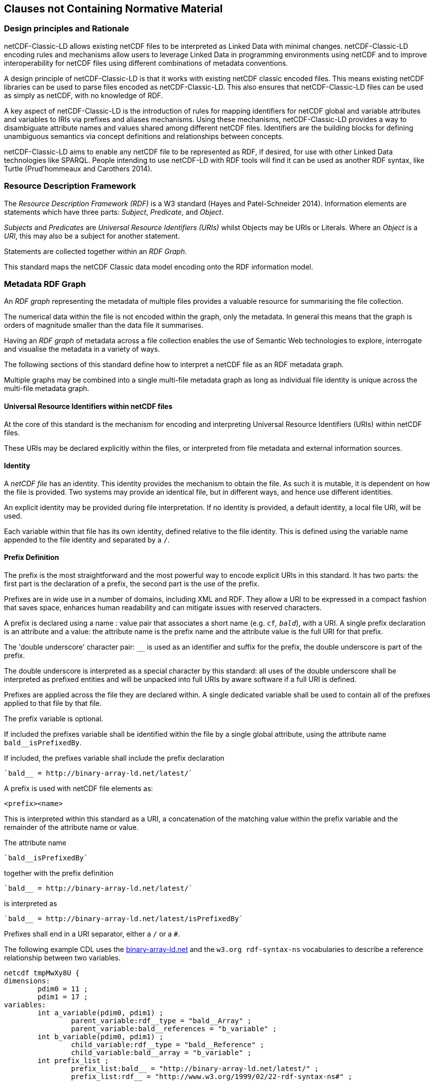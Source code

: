 == Clauses not Containing Normative Material

=== Design principles and Rationale ===

netCDF-Classic-LD allows existing netCDF files to be interpreted as Linked Data with minimal changes. netCDF-Classic-LD encoding rules and mechanisms allow users to leverage Linked Data in programming environments using netCDF and to improve interoperability for netCDF files using different combinations of metadata conventions.

A design principle of netCDF-Classic-LD is that it works with existing netCDF classic encoded files. This means existing netCDF libraries can be used to parse files encoded as netCDF-Classic-LD. This also ensures that netCDF-Classic-LD files can be used as simply as netCDF, with no knowledge of RDF.

A key aspect of netCDF-Classic-LD is the introduction of rules for mapping identifiers for netCDF global and variable attributes and variables to IRIs via prefixes and aliases mechanisms. Using these mechanisms, netCDF-Classic-LD provides a way to disambiguate attribute names and values shared among different netCDF files. Identifiers are the building blocks for defining unambiguous semantics via concept definitions and relationships between concepts.

netCDF-Classic-LD aims to enable any netCDF file to be represented as RDF, if desired, for use with other Linked Data technologies like SPARQL. People intending to use netCDF-LD with RDF tools will find it can be used as another RDF syntax, like Turtle (Prud'hommeaux and Carothers 2014).


=== Resource Description Framework

The _Resource Description Framework (RDF)_ is a W3 standard (Hayes and Patel-Schneider 2014).  Information elements are statements which have three parts: _Subject_, _Predicate_, and _Object_.

_Subjects_ and _Predicates_ are _Universal Resource Identifiers (URIs)_ whilst Objects may be URIs or Literals.  Where an _Object_ is a _URI_, this may also be a subject for another statement.

Statements are collected together within an _RDF Graph_.

This standard maps the netCDF Classic data model encoding onto the RDF information model.




=== Metadata RDF Graph

An _RDF graph_ representing the metadata of multiple files provides a valuable resource for summarising the file collection.

The numerical data within the file is not encoded within the graph, only the metadata.  In general this means that the graph is orders of magnitude smaller than the data file it summarises.

Having an _RDF graph_ of metadata across a file collection enables the use of Semantic Web technologies to explore, interrogate and visualise the metadata in a variety of ways.

The following sections of this standard define how to interpret a netCDF file as an RDF metadata graph.

Multiple graphs may be combined into a single multi-file metadata graph as long as individual file identity is unique across the multi-file metadata graph.

==== Universal Resource Identifiers within netCDF files

At the core of this standard is the mechanism for encoding and interpreting Universal Resource Identifiers (URIs) within netCDF files.

These URIs may be declared explicitly within the files, or interpreted from file metadata and external information sources.


==== Identity


A _netCDF file_ has an identity.  This identity provides the mechanism to obtain the file.  As such it is mutable, it is dependent on how the file is provided.  Two systems may provide an identical file, but in different ways, and hence use different identities.

An explicit identity may be provided during file interpretation.  If no identity is provided, a default identity, a local file URI, will be used.

Each variable within that file has its own identity, defined relative to the file identity.  This is defined using the variable name appended to the file identity and separated by a `/`.

==== Prefix Definition

The prefix is the most straightforward and the most powerful way to encode explicit URIs in this standard.  It has two parts: the first part is the declaration of a prefix, the second part is the use of the prefix.

Prefixes are in wide use in a number of domains, including XML and RDF. They allow a URI to be expressed in a compact fashion that saves space, enhances human readability and can mitigate issues with reserved characters.

A prefix is declared using a name : value pair that associates a short name (e.g. `cf__`, `bald__`), with a URI. A single prefix declaration is an attribute and a value: the attribute name is the prefix name and the attribute value is the full URI for that prefix.

The 'double underscore' character pair: `__` is used as an identifier and suffix for the prefix, the double underscore is part of the prefix.

The double underscore is interpreted as a special character by this standard: all uses of the double underscore shall be interpreted as prefixed entities and will be unpacked into full URIs by aware software if a full URI is defined.

Prefixes are applied across the file they are declared within.  A single dedicated variable shall be used to contain all of the prefixes applied to that file by that file.

The prefix variable is optional.

If included the prefixes variable shall be identified within the file by a single global attribute, using the attribute name `bald__isPrefixedBy`.

If included, the prefixes variable shall include the prefix declaration
----
`bald__ = http://binary-array-ld.net/latest/`
----

A prefix is used with netCDF file elements as:
----
<prefix><name>
----

This is interpreted within this standard as a URI, a concatenation of the matching value within the prefix variable and the remainder of the attribute name or value.

The attribute name
----
`bald__isPrefixedBy` 
----
together with the prefix definition
----
`bald__ = http://binary-array-ld.net/latest/`
----
is interpreted as
----
`bald__ = http://binary-array-ld.net/latest/isPrefixedBy`
----

Prefixes shall end in a URI separator, either a `/` or a `#`.  



The following example CDL uses the link:++binary-array-ld.net++[binary-array-ld.net] and the `w3.org rdf-syntax-ns` vocabularies to describe a reference relationship between two variables.

----
netcdf tmpMwXy8U {
dimensions:
	pdim0 = 11 ;
	pdim1 = 17 ;
variables:
	int a_variable(pdim0, pdim1) ;
		parent_variable:rdf__type = "bald__Array" ;
		parent_variable:bald__references = "b_variable" ;
	int b_variable(pdim0, pdim1) ;
		child_variable:rdf__type = "bald__Reference" ;
		child_variable:bald__array = "b_variable" ;
	int prefix_list ;
		prefix_list:bald__ = "http://binary-array-ld.net/latest/" ;
		prefix_list:rdf__ = "http://www.w3.org/1999/02/22-rdf-syntax-ns#" ;

// global attributes:
		:bald__isPrefixedBy = "prefix_list" ;
}
----

In this example:

* `rdf__type` is interpreted as http://www.w3.org/1999/02/22-rdf-syntax-ns#type
* `bald__array` is interpreted as http://binary-array-ld.net/latest/array



==== Alias Definition

Alongside the definition of prefixes, explicit aliases may be defined within the file, or as a scope for a file during parsing.  Aliases enable controlled attribute names to be interpreted as URIs.

The aliases mechanism is less flexible than the prefixes mechanism.  It does enable interpretation of atribute names directly, making it useful for existing standards and existing files.


Aliases are applied across the file they are declared for.

Aliases are declared as a set of RDF graphs. These RDF graphs are commonly provided as URIs, to be obtained during parsing and file metadata interpretation.

The RDF graphs shall be combined and treated as a single alias scope for the file.

For an entity in an alias graph to be considered as an alias, the entity will define a statement:

<$entity> <http://purl.org/dc/terms/identified> "$Literal"

The Literal object of this statement is the alias name.

An alias that may be used as an attribute name alias shall define its Type as

<$entity> <http://www.w3.org/1999/02/22-rdf-syntax-ns#type> <http://www.w3.org/1999/02/22-rdf-syntax-ns#Property> 

or

<$entity> <http://www.w3.org/1999/02/22-rdf-syntax-ns#type> <http://www.w3.org/2002/07/owl#ObjectProperty>


==== Attribute Names

In order to map netCDF metadata to RDF, all global and variable attributes are interpreted as RDF statements.  This requires that all attribute names are interpreted as URIs.

A parsing process shall map attribute names to URIs using prefix definitions first, then map attribute names to URIs aliases.


An attribute name shall be mapped to an alias URI if and only if there is an exact match for the full attribute name as a dct:notation (expand to full uri) for an entity within the alias graph where that entity declares a statement <entity> <rdf:type> <rdfs:ObjectProperty> (full URIs).

If multiple aliases match an attribute name, this is an error condition, the declared alias scope cannot be uniquely applied to the file.



All remaining attribute names shall be mapped to local identifiers, using the file identity and variable identity (ref{}) to form a locally applicable URI.

The value of an attribute may be a reference to another variable, or multiple variables, within the file.
The process of establishing identity for each variable within the file enables this reference to be interpreted as a URI.
In this way, the RDF approach to having objects that are links to subjects, chaining statements into graphs, is implemented.

References to variables are implemented in netCDF files by defining the value of an attribute as the name of a variable, or as a space separated set of names of variables, or as a parenthesis bound space separated list of names of variables.

A set of references is explicitly unordered whilst a list of references is explicitly ordered.

CDL defining a set of references:
----
    int set_collection ;
        set_collection:bald__references = "data_variable1 data_variable2" ;
----

will be interpreted into RDF(turtle) as:
----
    ns1:set_collection a bald:Subject ;
        bald:references ns1:data_variable1_pdim0_ref,
                        ns1:data_variable2_pdim0_ref .
----


CDL defining a list of references:
----
    int list_collection ;
        list_collection:bald__references = "( data_variable1 data_variable2 )" ;
----

will be interpreted into RDF(turtle) as:
----
    ns1:list_collection a bald:Subject ;
        bald:references ( ns1:data_variable1_pdim0_ref ns1:data_variable2_pdim0_ref ) .
----

All variable names shall be within the file, or no references shall be interpreted.  There shall be no partial matching.

===== Exemption

An attribute name may be exempted from the process of inferring references.  In order for an attribute name to be exempted, the attribute shall provide a downloadable resource from its URI and that resource shall declare an `rdfs:range` of either `rdfs:Literal` or `skos:Concept`.

==== Attribute Values

In RDF, objects may be Literals or URIs, therefore attribute values are conditionally interpreted as Literals or as URIs.

A parsing process shall map attribute values to URIs using identified prefixes first.

===== Attribute Variable References

The value of a variable attribute may be an internal reference to another variable within the file.

For a variable reference to be declared, three conditions shall be met.

Condition one: the value is a string which exactly matches the name of a variable within the file.

Condition two: the attribute name is already interpreted as a URI, defining an entity, external to the file.

Condition three: the attribute name entity declares and <rdfs:range> of <bald:subject>.

An identified attribute reference shall map the attribute value to the identify of the matched variable within the file.

This identification takes place after prefixes are identified and mapped.

===== Attribute Value Aliases

After prefix and reference interpretation, remaining attribute values are mapped to URIs using the alias graph.

An attribute value shall be mapped to an alias URI if and only if there is an exact match for the full attribute value as a dct:notation (expand to full uri) for an entity within the alias graph.

If multiple aliases match an attribute name, this is an error condition, the declared alias scope cannot be uniquely applied to the file.

===== Attribute Value Literals

All remaining attribute values shall be left unchanged and declared as instances of <rdf:Literal>.

=== NetCDF Dimensions
